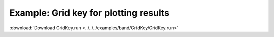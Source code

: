 .. _example GridKey:

Example: Grid key for plotting results
======================================

:download:`Download GridKey.run <../../../examples/band/GridKey/GridKey.run>` 

.. literalinclude :: ../../../examples/band/GridKey/GridKey.run 
   :language: bash 
